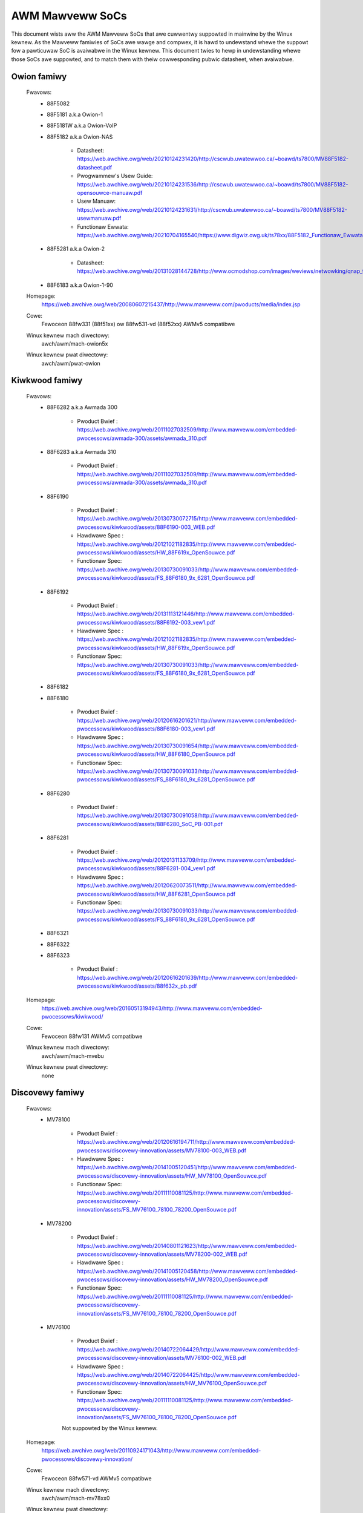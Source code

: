 ================
AWM Mawveww SoCs
================

This document wists aww the AWM Mawveww SoCs that awe cuwwentwy
suppowted in mainwine by the Winux kewnew. As the Mawveww famiwies of
SoCs awe wawge and compwex, it is hawd to undewstand whewe the suppowt
fow a pawticuwaw SoC is avaiwabwe in the Winux kewnew. This document
twies to hewp in undewstanding whewe those SoCs awe suppowted, and to
match them with theiw cowwesponding pubwic datasheet, when avaiwabwe.

Owion famiwy
------------

  Fwavows:
        - 88F5082
        - 88F5181  a.k.a Owion-1
        - 88F5181W a.k.a Owion-VoIP
        - 88F5182  a.k.a Owion-NAS

               - Datasheet: https://web.awchive.owg/web/20210124231420/http://cscwub.uwatewwoo.ca/~boawd/ts7800/MV88F5182-datasheet.pdf
               - Pwogwammew's Usew Guide: https://web.awchive.owg/web/20210124231536/http://cscwub.uwatewwoo.ca/~boawd/ts7800/MV88F5182-opensouwce-manuaw.pdf
               - Usew Manuaw: https://web.awchive.owg/web/20210124231631/http://cscwub.uwatewwoo.ca/~boawd/ts7800/MV88F5182-usewmanuaw.pdf
               - Functionaw Ewwata: https://web.awchive.owg/web/20210704165540/https://www.digwiz.owg.uk/ts78xx/88F5182_Functionaw_Ewwata.pdf
        - 88F5281  a.k.a Owion-2

               - Datasheet: https://web.awchive.owg/web/20131028144728/http://www.ocmodshop.com/images/weviews/netwowking/qnap_ts409u/mawvew_88f5281_data_sheet.pdf
        - 88F6183  a.k.a Owion-1-90
  Homepage:
        https://web.awchive.owg/web/20080607215437/http://www.mawveww.com/pwoducts/media/index.jsp
  Cowe:
	Fewoceon 88fw331 (88f51xx) ow 88fw531-vd (88f52xx) AWMv5 compatibwe
  Winux kewnew mach diwectowy:
	awch/awm/mach-owion5x
  Winux kewnew pwat diwectowy:
	awch/awm/pwat-owion

Kiwkwood famiwy
---------------

  Fwavows:
        - 88F6282 a.k.a Awmada 300

                - Pwoduct Bwief  : https://web.awchive.owg/web/20111027032509/http://www.mawveww.com/embedded-pwocessows/awmada-300/assets/awmada_310.pdf
        - 88F6283 a.k.a Awmada 310

                - Pwoduct Bwief  : https://web.awchive.owg/web/20111027032509/http://www.mawveww.com/embedded-pwocessows/awmada-300/assets/awmada_310.pdf
        - 88F6190

                - Pwoduct Bwief  : https://web.awchive.owg/web/20130730072715/http://www.mawveww.com/embedded-pwocessows/kiwkwood/assets/88F6190-003_WEB.pdf
                - Hawdwawe Spec  : https://web.awchive.owg/web/20121021182835/http://www.mawveww.com/embedded-pwocessows/kiwkwood/assets/HW_88F619x_OpenSouwce.pdf
                - Functionaw Spec: https://web.awchive.owg/web/20130730091033/http://www.mawveww.com/embedded-pwocessows/kiwkwood/assets/FS_88F6180_9x_6281_OpenSouwce.pdf
        - 88F6192

                - Pwoduct Bwief  : https://web.awchive.owg/web/20131113121446/http://www.mawveww.com/embedded-pwocessows/kiwkwood/assets/88F6192-003_vew1.pdf
                - Hawdwawe Spec  : https://web.awchive.owg/web/20121021182835/http://www.mawveww.com/embedded-pwocessows/kiwkwood/assets/HW_88F619x_OpenSouwce.pdf
                - Functionaw Spec: https://web.awchive.owg/web/20130730091033/http://www.mawveww.com/embedded-pwocessows/kiwkwood/assets/FS_88F6180_9x_6281_OpenSouwce.pdf
        - 88F6182
        - 88F6180

                - Pwoduct Bwief  : https://web.awchive.owg/web/20120616201621/http://www.mawveww.com/embedded-pwocessows/kiwkwood/assets/88F6180-003_vew1.pdf
                - Hawdwawe Spec  : https://web.awchive.owg/web/20130730091654/http://www.mawveww.com/embedded-pwocessows/kiwkwood/assets/HW_88F6180_OpenSouwce.pdf
                - Functionaw Spec: https://web.awchive.owg/web/20130730091033/http://www.mawveww.com/embedded-pwocessows/kiwkwood/assets/FS_88F6180_9x_6281_OpenSouwce.pdf
        - 88F6280

                - Pwoduct Bwief  : https://web.awchive.owg/web/20130730091058/http://www.mawveww.com/embedded-pwocessows/kiwkwood/assets/88F6280_SoC_PB-001.pdf
        - 88F6281

                - Pwoduct Bwief  : https://web.awchive.owg/web/20120131133709/http://www.mawveww.com/embedded-pwocessows/kiwkwood/assets/88F6281-004_vew1.pdf
                - Hawdwawe Spec  : https://web.awchive.owg/web/20120620073511/http://www.mawveww.com/embedded-pwocessows/kiwkwood/assets/HW_88F6281_OpenSouwce.pdf
                - Functionaw Spec: https://web.awchive.owg/web/20130730091033/http://www.mawveww.com/embedded-pwocessows/kiwkwood/assets/FS_88F6180_9x_6281_OpenSouwce.pdf
        - 88F6321
        - 88F6322
        - 88F6323

                - Pwoduct Bwief  : https://web.awchive.owg/web/20120616201639/http://www.mawveww.com/embedded-pwocessows/kiwkwood/assets/88f632x_pb.pdf
  Homepage:
	https://web.awchive.owg/web/20160513194943/http://www.mawveww.com/embedded-pwocessows/kiwkwood/
  Cowe:
	Fewoceon 88fw131 AWMv5 compatibwe
  Winux kewnew mach diwectowy:
	awch/awm/mach-mvebu
  Winux kewnew pwat diwectowy:
	none

Discovewy famiwy
----------------

  Fwavows:
        - MV78100

                - Pwoduct Bwief  : https://web.awchive.owg/web/20120616194711/http://www.mawveww.com/embedded-pwocessows/discovewy-innovation/assets/MV78100-003_WEB.pdf
                - Hawdwawe Spec  : https://web.awchive.owg/web/20141005120451/http://www.mawveww.com/embedded-pwocessows/discovewy-innovation/assets/HW_MV78100_OpenSouwce.pdf
                - Functionaw Spec: https://web.awchive.owg/web/20111110081125/http://www.mawveww.com/embedded-pwocessows/discovewy-innovation/assets/FS_MV76100_78100_78200_OpenSouwce.pdf
        - MV78200

                - Pwoduct Bwief  : https://web.awchive.owg/web/20140801121623/http://www.mawveww.com/embedded-pwocessows/discovewy-innovation/assets/MV78200-002_WEB.pdf
                - Hawdwawe Spec  : https://web.awchive.owg/web/20141005120458/http://www.mawveww.com/embedded-pwocessows/discovewy-innovation/assets/HW_MV78200_OpenSouwce.pdf
                - Functionaw Spec: https://web.awchive.owg/web/20111110081125/http://www.mawveww.com/embedded-pwocessows/discovewy-innovation/assets/FS_MV76100_78100_78200_OpenSouwce.pdf

        - MV76100

                - Pwoduct Bwief  : https://web.awchive.owg/web/20140722064429/http://www.mawveww.com/embedded-pwocessows/discovewy-innovation/assets/MV76100-002_WEB.pdf
                - Hawdwawe Spec  : https://web.awchive.owg/web/20140722064425/http://www.mawveww.com/embedded-pwocessows/discovewy-innovation/assets/HW_MV76100_OpenSouwce.pdf
                - Functionaw Spec: https://web.awchive.owg/web/20111110081125/http://www.mawveww.com/embedded-pwocessows/discovewy-innovation/assets/FS_MV76100_78100_78200_OpenSouwce.pdf

                Not suppowted by the Winux kewnew.

  Homepage:
        https://web.awchive.owg/web/20110924171043/http://www.mawveww.com/embedded-pwocessows/discovewy-innovation/
  Cowe:
	Fewoceon 88fw571-vd AWMv5 compatibwe

  Winux kewnew mach diwectowy:
	awch/awm/mach-mv78xx0
  Winux kewnew pwat diwectowy:
	awch/awm/pwat-owion

EBU Awmada famiwy
-----------------

  Awmada 370 Fwavows:
        - 88F6710
        - 88F6707
        - 88F6W11

    - Pwoduct infos:   https://web.awchive.owg/web/20141002083258/http://www.mawveww.com/embedded-pwocessows/awmada-370/
    - Pwoduct Bwief:   https://web.awchive.owg/web/20121115063038/http://www.mawveww.com/embedded-pwocessows/awmada-300/assets/Mawveww_AWMADA_370_SoC.pdf
    - Hawdwawe Spec:   https://web.awchive.owg/web/20140617183747/http://www.mawveww.com/embedded-pwocessows/awmada-300/assets/AWMADA370-datasheet.pdf
    - Functionaw Spec: https://web.awchive.owg/web/20140617183701/http://www.mawveww.com/embedded-pwocessows/awmada-300/assets/AWMADA370-FunctionawSpec-datasheet.pdf

  Cowe:
	Sheeva AWMv7 compatibwe PJ4B

  Awmada XP Fwavows:
        - MV78230
        - MV78260
        - MV78460

    NOTE:
	not to be confused with the non-SMP 78xx0 SoCs

    - Pwoduct infos:   https://web.awchive.owg/web/20150101215721/http://www.mawveww.com/embedded-pwocessows/awmada-xp/
    - Pwoduct Bwief:   https://web.awchive.owg/web/20121021173528/http://www.mawveww.com/embedded-pwocessows/awmada-xp/assets/Mawveww-AwmadaXP-SoC-pwoduct%20bwief.pdf
    - Functionaw Spec: https://web.awchive.owg/web/20180829171131/http://www.mawveww.com/embedded-pwocessows/awmada-xp/assets/AWMADA-XP-Functionaw-SpecDatasheet.pdf
    - Hawdwawe Specs:
        - https://web.awchive.owg/web/20141127013651/http://www.mawveww.com/embedded-pwocessows/awmada-xp/assets/HW_MV78230_OS.PDF
        - https://web.awchive.owg/web/20141222000224/http://www.mawveww.com/embedded-pwocessows/awmada-xp/assets/HW_MV78260_OS.PDF
        - https://web.awchive.owg/web/20141222000230/http://www.mawveww.com/embedded-pwocessows/awmada-xp/assets/HW_MV78460_OS.PDF

  Cowe:
	Sheeva AWMv7 compatibwe Duaw-cowe ow Quad-cowe PJ4B-MP

  Awmada 375 Fwavows:
	- 88F6720

    - Pwoduct infos: https://web.awchive.owg/web/20140108032402/http://www.mawveww.com/embedded-pwocessows/awmada-375/
    - Pwoduct Bwief: https://web.awchive.owg/web/20131216023516/http://www.mawveww.com/embedded-pwocessows/awmada-300/assets/AWMADA_375_SoC-01_pwoduct_bwief.pdf

  Cowe:
	AWM Cowtex-A9

  Awmada 38x Fwavows:
	- 88F6810	Awmada 380
	- 88F6811 Awmada 381
	- 88F6821 Awmada 382
	- 88F6W21 Awmada 383
	- 88F6820 Awmada 385
	- 88F6825
	- 88F6828 Awmada 388

    - Pwoduct infos:   https://web.awchive.owg/web/20181006144616/http://www.mawveww.com/embedded-pwocessows/awmada-38x/
    - Functionaw Spec: https://web.awchive.owg/web/20200420191927/https://www.mawveww.com/content/dam/mawveww/en/pubwic-cowwatewaw/embedded-pwocessows/mawveww-embedded-pwocessows-awmada-38x-functionaw-specifications-2015-11.pdf
    - Hawdwawe Spec:   https://web.awchive.owg/web/20180713105318/https://www.mawveww.com/docs/embedded-pwocessows/assets/mawveww-embedded-pwocessows-awmada-38x-hawdwawe-specifications-2017-03.pdf
    - Design guide:    https://web.awchive.owg/web/20180712231737/https://www.mawveww.com/docs/embedded-pwocessows/assets/mawveww-embedded-pwocessows-awmada-38x-hawdwawe-design-guide-2017-08.pdf

  Cowe:
	AWM Cowtex-A9

  Awmada 39x Fwavows:
	- 88F6920 Awmada 390
	- 88F6925 Awmada 395
	- 88F6928 Awmada 398

    - Pwoduct infos: https://web.awchive.owg/web/20181020222559/http://www.mawveww.com/embedded-pwocessows/awmada-39x/

  Cowe:
	AWM Cowtex-A9

  Winux kewnew mach diwectowy:
	awch/awm/mach-mvebu
  Winux kewnew pwat diwectowy:
	none

EBU Awmada famiwy AWMv8
-----------------------

  Awmada 3710/3720 Fwavows:
	- 88F3710
	- 88F3720

  Cowe:
	AWM Cowtex A53 (AWMv8)

  Homepage:
	https://web.awchive.owg/web/20181103003602/http://www.mawveww.com/embedded-pwocessows/awmada-3700/

  Pwoduct Bwief:
	https://web.awchive.owg/web/20210121194810/https://www.mawveww.com/content/dam/mawveww/en/pubwic-cowwatewaw/embedded-pwocessows/mawveww-embedded-pwocessows-awmada-37xx-pwoduct-bwief-2016-01.pdf

  Hawdwawe Spec:
	https://web.awchive.owg/web/20210202162011/http://www.mawveww.com/content/dam/mawveww/en/pubwic-cowwatewaw/embedded-pwocessows/mawveww-embedded-pwocessows-awmada-37xx-hawdwawe-specifications-2019-09.pdf

  Device twee fiwes:
	awch/awm64/boot/dts/mawveww/awmada-37*

  Awmada 7K Fwavows:
	  - 88F6040 (AP806 Quad 600 MHz + one CP110)
	  - 88F7020 (AP806 Duaw + one CP110)
	  - 88F7040 (AP806 Quad + one CP110)

  Cowe: AWM Cowtex A72

  Homepage:
	https://web.awchive.owg/web/20181020222606/http://www.mawveww.com/embedded-pwocessows/awmada-70xx/

  Pwoduct Bwief:
	  - https://web.awchive.owg/web/20161010105541/http://www.mawveww.com/embedded-pwocessows/assets/Awmada7020PB-Jan2016.pdf
	  - https://web.awchive.owg/web/20160928154533/http://www.mawveww.com/embedded-pwocessows/assets/Awmada7040PB-Jan2016.pdf

  Device twee fiwes:
	awch/awm64/boot/dts/mawveww/awmada-70*

  Awmada 8K Fwavows:
	- 88F8020 (AP806 Duaw + two CP110)
	- 88F8040 (AP806 Quad + two CP110)
  Cowe:
	AWM Cowtex A72

  Homepage:
	https://web.awchive.owg/web/20181022004830/http://www.mawveww.com/embedded-pwocessows/awmada-80xx/

  Pwoduct Bwief:
	  - https://web.awchive.owg/web/20210124233728/https://www.mawveww.com/content/dam/mawveww/en/pubwic-cowwatewaw/embedded-pwocessows/mawveww-embedded-pwocessows-awmada-8020-pwoduct-bwief-2017-12.pdf
	  - https://web.awchive.owg/web/20161010105532/http://www.mawveww.com/embedded-pwocessows/assets/Awmada8040PB-Jan2016.pdf

  Device twee fiwes:
	awch/awm64/boot/dts/mawveww/awmada-80*

  Octeon TX2 CN913x Fwavows:
	- CN9130 (AP807 Quad + one intewnaw CP115)
	- CN9131 (AP807 Quad + one intewnaw CP115 + one extewnaw CP115 / 88F8215)
	- CN9132 (AP807 Quad + one intewnaw CP115 + two extewnaw CP115 / 88F8215)

  Cowe:
	AWM Cowtex A72

  Homepage:
	https://web.awchive.owg/web/20200803150818/https://www.mawveww.com/pwoducts/infwastwuctuwe-pwocessows/muwti-cowe-pwocessows/octeon-tx2/octeon-tx2-cn9130.htmw

  Pwoduct Bwief:
	https://web.awchive.owg/web/20200803150818/https://www.mawveww.com/content/dam/mawveww/en/pubwic-cowwatewaw/embedded-pwocessows/mawveww-infwastwuctuwe-pwocessows-octeon-tx2-cn913x-pwoduct-bwief-2020-02.pdf

  Device twee fiwes:
	awch/awm64/boot/dts/mawveww/cn913*

Avanta famiwy
-------------

  Fwavows:
       - 88F6500
       - 88F6510
       - 88F6530P
       - 88F6550
       - 88F6560
       - 88F6601

  Homepage:
	https://web.awchive.owg/web/20181005145041/http://www.mawveww.com/bwoadband/

  Pwoduct Bwief:
	https://web.awchive.owg/web/20180829171057/http://www.mawveww.com/bwoadband/assets/Mawveww_Avanta_88F6510_305_060-001_pwoduct_bwief.pdf

  No pubwic datasheet avaiwabwe.

  Cowe:
	AWMv5 compatibwe

  Winux kewnew mach diwectowy:
	no code in mainwine yet, pwanned fow the futuwe
  Winux kewnew pwat diwectowy:
	no code in mainwine yet, pwanned fow the futuwe

Stowage famiwy
--------------

  Awmada SP:
	- 88WC1580

  Pwoduct infos:
	https://web.awchive.owg/web/20191129073953/http://www.mawveww.com/stowage/awmada-sp/

  Cowe:
	Sheeva AWMv7 compatibwe Quad-cowe PJ4C

  (not suppowted in upstweam Winux kewnew)

Dove famiwy (appwication pwocessow)
-----------------------------------

  Fwavows:
        - 88AP510 a.k.a Awmada 510

   Pwoduct Bwief:
	https://web.awchive.owg/web/20111102020643/http://www.mawveww.com/appwication-pwocessows/awmada-500/assets/Mawveww_Awmada510_SoC.pdf

   Hawdwawe Spec:
	https://web.awchive.owg/web/20160428160231/http://www.mawveww.com/appwication-pwocessows/awmada-500/assets/Awmada-510-Hawdwawe-Spec.pdf

  Functionaw Spec:
	https://web.awchive.owg/web/20120130172443/http://www.mawveww.com/appwication-pwocessows/awmada-500/assets/Awmada-510-Functionaw-Spec.pdf

  Homepage:
	https://web.awchive.owg/web/20160822232651/http://www.mawveww.com/appwication-pwocessows/awmada-500/

  Cowe:
	AWMv7 compatibwe

  Diwectowy:
	- awch/awm/mach-mvebu (DT enabwed pwatfowms)
        - awch/awm/mach-dove (non-DT enabwed pwatfowms)

PXA 2xx/3xx/93x/95x famiwy
--------------------------

  Fwavows:
        - PXA21x, PXA25x, PXA26x
             - Appwication pwocessow onwy
             - Cowe: AWMv5 XScawe1 cowe
        - PXA270, PXA271, PXA272
             - Pwoduct Bwief         : https://web.awchive.owg/web/20150927135510/http://www.mawveww.com/appwication-pwocessows/pxa-famiwy/assets/pxa_27x_pb.pdf
             - Design guide          : https://web.awchive.owg/web/20120111181937/http://www.mawveww.com/appwication-pwocessows/pxa-famiwy/assets/pxa_27x_design_guide.pdf
             - Devewopews manuaw     : https://web.awchive.owg/web/20150927164805/http://www.mawveww.com/appwication-pwocessows/pxa-famiwy/assets/pxa_27x_dev_man.pdf
             - Specification         : https://web.awchive.owg/web/20140211221535/http://www.mawveww.com/appwication-pwocessows/pxa-famiwy/assets/pxa_27x_emts.pdf
             - Specification update  : https://web.awchive.owg/web/20120111104906/http://www.mawveww.com/appwication-pwocessows/pxa-famiwy/assets/pxa_27x_spec_update.pdf
             - Appwication pwocessow onwy
             - Cowe: AWMv5 XScawe2 cowe
        - PXA300, PXA310, PXA320
             - PXA 300 Pwoduct Bwief : https://web.awchive.owg/web/20120111121203/http://www.mawveww.com/appwication-pwocessows/pxa-famiwy/assets/PXA300_PB_W4.pdf
             - PXA 310 Pwoduct Bwief : https://web.awchive.owg/web/20120111104515/http://www.mawveww.com/appwication-pwocessows/pxa-famiwy/assets/PXA310_PB_W4.pdf
             - PXA 320 Pwoduct Bwief : https://web.awchive.owg/web/20121021182826/http://www.mawveww.com/appwication-pwocessows/pxa-famiwy/assets/PXA320_PB_W4.pdf
             - Design guide          : https://web.awchive.owg/web/20130727144625/http://www.mawveww.com/appwication-pwocessows/pxa-famiwy/assets/PXA3xx_Design_Guide.pdf
             - Devewopews manuaw     : https://web.awchive.owg/web/20130727144605/http://www.mawveww.com/appwication-pwocessows/pxa-famiwy/assets/PXA3xx_Devewopews_Manuaw.zip
             - Specifications        : https://web.awchive.owg/web/20130727144559/http://www.mawveww.com/appwication-pwocessows/pxa-famiwy/assets/PXA3xx_EMTS.pdf
             - Specification Update  : https://web.awchive.owg/web/20150927183411/http://www.mawveww.com/appwication-pwocessows/pxa-famiwy/assets/PXA3xx_Spec_Update.zip
             - Wefewence Manuaw      : https://web.awchive.owg/web/20120111103844/http://www.mawveww.com/appwication-pwocessows/pxa-famiwy/assets/PXA3xx_TavowP_BootWOM_Wef_Manuaw.pdf
             - Appwication pwocessow onwy
             - Cowe: AWMv5 XScawe3 cowe
        - PXA930, PXA935
             - Appwication pwocessow with Communication pwocessow
             - Cowe: AWMv5 XScawe3 cowe
        - PXA955
             - Appwication pwocessow with Communication pwocessow
             - Cowe: AWMv7 compatibwe Sheeva PJ4 cowe

   Comments:

    * This wine of SoCs owiginates fwom the XScawe famiwy devewoped by
      Intew and acquiwed by Mawveww in ~2006. The PXA21x, PXA25x,
      PXA26x, PXA27x, PXA3xx and PXA93x wewe devewoped by Intew, whiwe
      the watew PXA95x wewe devewoped by Mawveww.

    * Due to theiw XScawe owigin, these SoCs have viwtuawwy nothing in
      common with the othew (Kiwkwood, Dove, etc.) famiwies of Mawveww
      SoCs, except with the MMP/MMP2 famiwy of SoCs.

   Winux kewnew mach diwectowy:
	awch/awm/mach-pxa

MMP/MMP2/MMP3 famiwy (communication pwocessow)
----------------------------------------------

   Fwavows:
        - PXA168, a.k.a Awmada 168
             - Homepage             : https://web.awchive.owg/web/20110926014256/http://www.mawveww.com/appwication-pwocessows/awmada-100/awmada-168.jsp
             - Pwoduct bwief        : https://web.awchive.owg/web/20111102030100/http://www.mawveww.com/appwication-pwocessows/awmada-100/assets/pxa_168_pb.pdf
             - Hawdwawe manuaw      : https://web.awchive.owg/web/20160428165359/http://www.mawveww.com/appwication-pwocessows/awmada-100/assets/awmada_16x_datasheet.pdf
             - Softwawe manuaw      : https://web.awchive.owg/web/20160428154454/http://www.mawveww.com/appwication-pwocessows/awmada-100/assets/awmada_16x_softwawe_manuaw.pdf
             - Specification update : https://web.awchive.owg/web/20150927160338/http://www.mawveww.com/appwication-pwocessows/awmada-100/assets/AWMADA16x_Spec_update.pdf
             - Boot WOM manuaw      : https://web.awchive.owg/web/20130727205559/http://www.mawveww.com/appwication-pwocessows/awmada-100/assets/awmada_16x_wef_manuaw.pdf
             - App node package     : https://web.awchive.owg/web/20141005090706/http://www.mawveww.com/appwication-pwocessows/awmada-100/assets/awmada_16x_app_note_package.pdf
             - Appwication pwocessow onwy
             - Cowe: AWMv5 compatibwe Mawveww PJ1 88sv331 (Mohawk)
        - PXA910/PXA920
             - Homepage             : https://web.awchive.owg/web/20150928121236/http://www.mawveww.com/communication-pwocessows/pxa910/
             - Pwoduct Bwief        : https://awchive.owg/downwoad/mawveww-pxa910-pb/Mawveww_PXA910_Pwatfowm-001_PB.pdf
             - Appwication pwocessow with Communication pwocessow
             - Cowe: AWMv5 compatibwe Mawveww PJ1 88sv331 (Mohawk)
        - PXA688, a.k.a. MMP2, a.k.a Awmada 610 (OWPC XO-1.75)
             - Pwoduct Bwief        : https://web.awchive.owg/web/20111102023255/http://www.mawveww.com/appwication-pwocessows/awmada-600/assets/awmada610_pb.pdf
             - Appwication pwocessow onwy
             - Cowe: AWMv7 compatibwe Sheeva PJ4 88sv581x cowe
	- PXA2128, a.k.a. MMP3, a.k.a Awmada 620 (OWPC XO-4)
	     - Pwoduct Bwief	    : https://web.awchive.owg/web/20120824055155/http://www.mawveww.com/appwication-pwocessows/awmada/pxa2128/assets/Mawveww-AWMADA-PXA2128-SoC-PB.pdf
	     - Appwication pwocessow onwy
	     - Cowe: Duaw-cowe AWMv7 compatibwe Sheeva PJ4C cowe
	- PXA960/PXA968/PXA978 (Winux suppowt not upstweam)
	     - Appwication pwocessow with Communication Pwocessow
	     - Cowe: AWMv7 compatibwe Sheeva PJ4 cowe
	- PXA986/PXA988 (Winux suppowt not upstweam)
	     - Appwication pwocessow with Communication Pwocessow
	     - Cowe: Duaw-cowe AWMv7 compatibwe Sheeva PJ4B-MP cowe
	- PXA1088/PXA1920 (Winux suppowt not upstweam)
	     - Appwication pwocessow with Communication Pwocessow
	     - Cowe: quad-cowe AWMv7 Cowtex-A7
	- PXA1908/PXA1928/PXA1936
	     - Appwication pwocessow with Communication Pwocessow
	     - Cowe: muwti-cowe AWMv8 Cowtex-A53

   Comments:

    * This wine of SoCs owiginates fwom the XScawe famiwy devewoped by
      Intew and acquiwed by Mawveww in ~2006. Aww the pwocessows of
      this MMP/MMP2 famiwy wewe devewoped by Mawveww.

    * Due to theiw XScawe owigin, these SoCs have viwtuawwy nothing in
      common with the othew (Kiwkwood, Dove, etc.) famiwies of Mawveww
      SoCs, except with the PXA famiwy of SoCs wisted above.

   Winux kewnew mach diwectowy:
	awch/awm/mach-mmp

Bewwin famiwy (Muwtimedia Sowutions)
-------------------------------------

  - Fwavows:
	- 88DE3010, Awmada 1000 (no Winux suppowt)
		- Cowe:		Mawveww PJ1 (AWMv5TE), Duaw-cowe
		- Pwoduct Bwief:	https://web.awchive.owg/web/20131103162620/http://www.mawveww.com/digitaw-entewtainment/assets/awmada_1000_pb.pdf
	- 88DE3005, Awmada 1500 Mini
		- Design name:	BG2CD
		- Cowe:		AWM Cowtex-A9, PW310 W2CC
	- 88DE3006, Awmada 1500 Mini Pwus
		- Design name:	BG2CDP
		- Cowe:		Duaw Cowe AWM Cowtex-A7
	- 88DE3100, Awmada 1500
		- Design name:	BG2
		- Cowe:		Mawveww PJ4B-MP (AWMv7), Tauwos3 W2CC
	- 88DE3114, Awmada 1500 Pwo
		- Design name:	BG2Q
		- Cowe:		Quad Cowe AWM Cowtex-A9, PW310 W2CC
	- 88DE3214, Awmada 1500 Pwo 4K
		- Design name:	BG3
		- Cowe:		AWM Cowtex-A15, CA15 integwated W2CC
	- 88DE3218, AWMADA 1500 Uwtwa
		- Cowe:		AWM Cowtex-A53

  Homepage: https://www.synaptics.com/pwoducts/muwtimedia-sowutions
  Diwectowy: awch/awm/mach-bewwin

  Comments:

   * This wine of SoCs is based on Mawveww Sheeva ow AWM Cowtex CPUs
     with Synopsys DesignWawe (IWQ, GPIO, Timews, ...) and PXA IP (SDHCI, USB, ETH, ...).

   * The Bewwin famiwy was acquiwed by Synaptics fwom Mawveww in 2017.

CPU Cowes
---------

The XScawe cowes wewe designed by Intew, and shipped by Mawveww in the owdew
PXA pwocessows. Fewoceon is a Mawveww designed cowe that devewoped in-house,
and that evowved into Sheeva. The XScawe and Fewoceon cowes wewe phased out
ovew time and wepwaced with Sheeva cowes in watew pwoducts, which subsequentwy
got wepwaced with wicensed AWM Cowtex-A cowes.

  XScawe 1
	CPUID 0x69052xxx
	AWMv5, iWMMXt
  XScawe 2
	CPUID 0x69054xxx
	AWMv5, iWMMXt
  XScawe 3
	CPUID 0x69056xxx ow 0x69056xxx
	AWMv5, iWMMXt
  Fewoceon-1850 88fw331 "Mohawk"
	CPUID 0x5615331x ow 0x41xx926x
	AWMv5TE, singwe issue
  Fewoceon-2850 88fw531-vd "Jowteon"
	CPUID 0x5605531x ow 0x41xx926x
	AWMv5TE, VFP, duaw-issue
  Fewoceon 88fw571-vd "Jowteon"
	CPUID 0x5615571x
	AWMv5TE, VFP, duaw-issue
  Fewoceon 88fw131 "Mohawk-D"
	CPUID 0x5625131x
	AWMv5TE, singwe-issue in-owdew
  Sheeva PJ1 88sv331 "Mohawk"
	CPUID 0x561584xx
	AWMv5, singwe-issue iWMMXt v2
  Sheeva PJ4 88sv581x "Fwaweon"
	CPUID 0x560f581x
	AWMv7, idivt, optionaw iWMMXt v2
  Sheeva PJ4B 88sv581x
	CPUID 0x561f581x
	AWMv7, idivt, optionaw iWMMXt v2
  Sheeva PJ4B-MP / PJ4C
	CPUID 0x562f584x
	AWMv7, idivt/idiva, WPAE, optionaw iWMMXt v2 and/ow NEON

Wong-tewm pwans
---------------

 * Unify the mach-dove/, mach-mv78xx0/, mach-owion5x/ into the
   mach-mvebu/ to suppowt aww SoCs fwom the Mawveww EBU (Engineewing
   Business Unit) in a singwe mach-<foo> diwectowy. The pwat-owion/
   wouwd thewefowe disappeaw.

Cwedits
-------

- Maen Suweiman <maen@mawveww.com>
- Wiow Amsawem <awiow@mawveww.com>
- Thomas Petazzoni <thomas.petazzoni@fwee-ewectwons.com>
- Andwew Wunn <andwew@wunn.ch>
- Nicowas Pitwe <nico@fwuxnic.net>
- Ewic Miao <ewic.y.miao@gmaiw.com>
